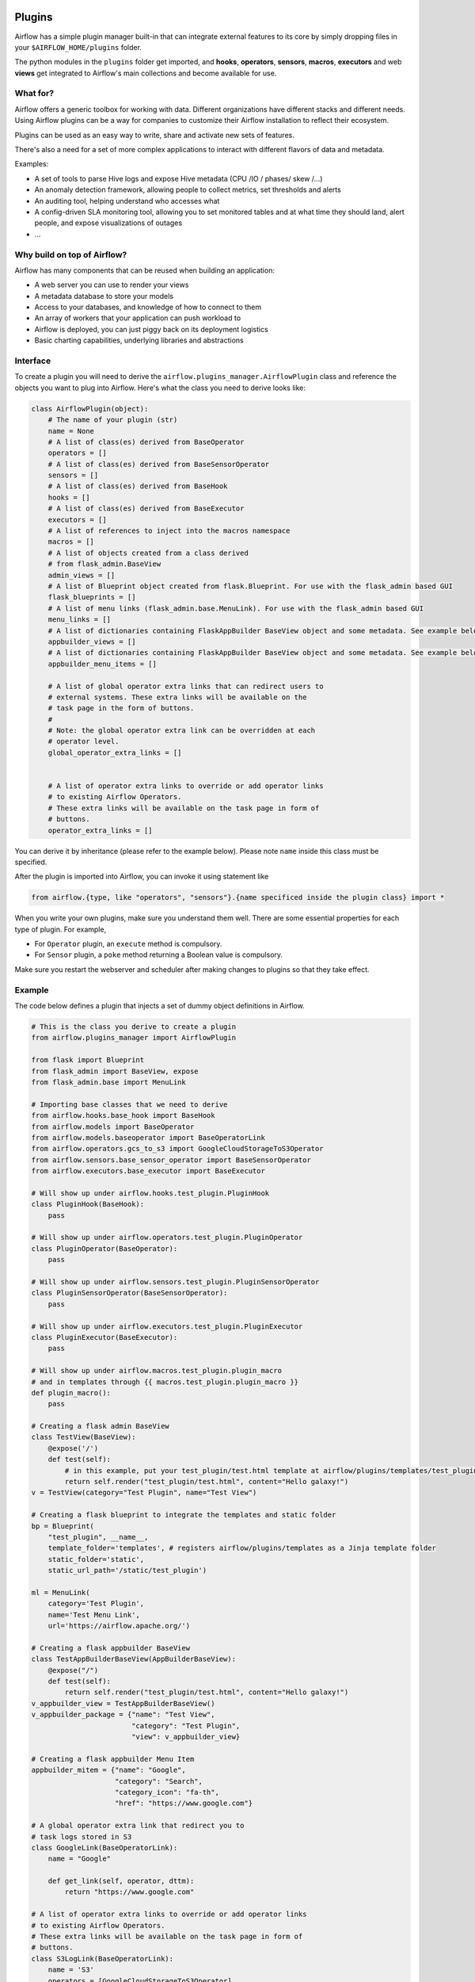  .. Licensed to the Apache Software Foundation (ASF) under one
    or more contributor license agreements.  See the NOTICE file
    distributed with this work for additional information
    regarding copyright ownership.  The ASF licenses this file
    to you under the Apache License, Version 2.0 (the
    "License"); you may not use this file except in compliance
    with the License.  You may obtain a copy of the License at

 ..   http://www.apache.org/licenses/LICENSE-2.0

 .. Unless required by applicable law or agreed to in writing,
    software distributed under the License is distributed on an
    "AS IS" BASIS, WITHOUT WARRANTIES OR CONDITIONS OF ANY
    KIND, either express or implied.  See the License for the
    specific language governing permissions and limitations
    under the License.



Plugins
=======

Airflow has a simple plugin manager built-in that can integrate external
features to its core by simply dropping files in your
``$AIRFLOW_HOME/plugins`` folder.

The python modules in the ``plugins`` folder get imported,
and **hooks**, **operators**, **sensors**, **macros**, **executors** and web **views**
get integrated to Airflow's main collections and become available for use.

What for?
---------

Airflow offers a generic toolbox for working with data. Different
organizations have different stacks and different needs. Using Airflow
plugins can be a way for companies to customize their Airflow installation
to reflect their ecosystem.

Plugins can be used as an easy way to write, share and activate new sets of
features.

There's also a need for a set of more complex applications to interact with
different flavors of data and metadata.

Examples:

* A set of tools to parse Hive logs and expose Hive metadata (CPU /IO / phases/ skew /...)
* An anomaly detection framework, allowing people to collect metrics, set thresholds and alerts
* An auditing tool, helping understand who accesses what
* A config-driven SLA monitoring tool, allowing you to set monitored tables and at what time
  they should land, alert people, and expose visualizations of outages
* ...

Why build on top of Airflow?
----------------------------

Airflow has many components that can be reused when building an application:

* A web server you can use to render your views
* A metadata database to store your models
* Access to your databases, and knowledge of how to connect to them
* An array of workers that your application can push workload to
* Airflow is deployed, you can just piggy back on its deployment logistics
* Basic charting capabilities, underlying libraries and abstractions


Interface
---------

To create a plugin you will need to derive the
``airflow.plugins_manager.AirflowPlugin`` class and reference the objects
you want to plug into Airflow. Here's what the class you need to derive
looks like:


.. code:: python

    class AirflowPlugin(object):
        # The name of your plugin (str)
        name = None
        # A list of class(es) derived from BaseOperator
        operators = []
        # A list of class(es) derived from BaseSensorOperator
        sensors = []
        # A list of class(es) derived from BaseHook
        hooks = []
        # A list of class(es) derived from BaseExecutor
        executors = []
        # A list of references to inject into the macros namespace
        macros = []
        # A list of objects created from a class derived
        # from flask_admin.BaseView
        admin_views = []
        # A list of Blueprint object created from flask.Blueprint. For use with the flask_admin based GUI
        flask_blueprints = []
        # A list of menu links (flask_admin.base.MenuLink). For use with the flask_admin based GUI
        menu_links = []
        # A list of dictionaries containing FlaskAppBuilder BaseView object and some metadata. See example below
        appbuilder_views = []
        # A list of dictionaries containing FlaskAppBuilder BaseView object and some metadata. See example below
        appbuilder_menu_items = []

        # A list of global operator extra links that can redirect users to
        # external systems. These extra links will be available on the
        # task page in the form of buttons.
        #
        # Note: the global operator extra link can be overridden at each
        # operator level.
        global_operator_extra_links = []


        # A list of operator extra links to override or add operator links
        # to existing Airflow Operators.
        # These extra links will be available on the task page in form of
        # buttons.
        operator_extra_links = []

You can derive it by inheritance (please refer to the example below).
Please note ``name`` inside this class must be specified.

After the plugin is imported into Airflow,
you can invoke it using statement like


.. code:: python

    from airflow.{type, like "operators", "sensors"}.{name specificed inside the plugin class} import *


When you write your own plugins, make sure you understand them well.
There are some essential properties for each type of plugin.
For example,

* For ``Operator`` plugin, an ``execute`` method is compulsory.
* For ``Sensor`` plugin, a ``poke`` method returning a Boolean value is compulsory.

Make sure you restart the webserver and scheduler after making changes to plugins so that they take effect.


.. _plugin-example:

Example
-------

The code below defines a plugin that injects a set of dummy object
definitions in Airflow.

.. code:: python

    # This is the class you derive to create a plugin
    from airflow.plugins_manager import AirflowPlugin

    from flask import Blueprint
    from flask_admin import BaseView, expose
    from flask_admin.base import MenuLink

    # Importing base classes that we need to derive
    from airflow.hooks.base_hook import BaseHook
    from airflow.models import BaseOperator
    from airflow.models.baseoperator import BaseOperatorLink
    from airflow.operators.gcs_to_s3 import GoogleCloudStorageToS3Operator
    from airflow.sensors.base_sensor_operator import BaseSensorOperator
    from airflow.executors.base_executor import BaseExecutor

    # Will show up under airflow.hooks.test_plugin.PluginHook
    class PluginHook(BaseHook):
        pass

    # Will show up under airflow.operators.test_plugin.PluginOperator
    class PluginOperator(BaseOperator):
        pass

    # Will show up under airflow.sensors.test_plugin.PluginSensorOperator
    class PluginSensorOperator(BaseSensorOperator):
        pass

    # Will show up under airflow.executors.test_plugin.PluginExecutor
    class PluginExecutor(BaseExecutor):
        pass

    # Will show up under airflow.macros.test_plugin.plugin_macro
    # and in templates through {{ macros.test_plugin.plugin_macro }}
    def plugin_macro():
        pass

    # Creating a flask admin BaseView
    class TestView(BaseView):
        @expose('/')
        def test(self):
            # in this example, put your test_plugin/test.html template at airflow/plugins/templates/test_plugin/test.html
            return self.render("test_plugin/test.html", content="Hello galaxy!")
    v = TestView(category="Test Plugin", name="Test View")

    # Creating a flask blueprint to integrate the templates and static folder
    bp = Blueprint(
        "test_plugin", __name__,
        template_folder='templates', # registers airflow/plugins/templates as a Jinja template folder
        static_folder='static',
        static_url_path='/static/test_plugin')

    ml = MenuLink(
        category='Test Plugin',
        name='Test Menu Link',
        url='https://airflow.apache.org/')

    # Creating a flask appbuilder BaseView
    class TestAppBuilderBaseView(AppBuilderBaseView):
        @expose("/")
        def test(self):
            return self.render("test_plugin/test.html", content="Hello galaxy!")
    v_appbuilder_view = TestAppBuilderBaseView()
    v_appbuilder_package = {"name": "Test View",
                            "category": "Test Plugin",
                            "view": v_appbuilder_view}

    # Creating a flask appbuilder Menu Item
    appbuilder_mitem = {"name": "Google",
                        "category": "Search",
                        "category_icon": "fa-th",
                        "href": "https://www.google.com"}

    # A global operator extra link that redirect you to
    # task logs stored in S3
    class GoogleLink(BaseOperatorLink):
        name = "Google"

        def get_link(self, operator, dttm):
            return "https://www.google.com"

    # A list of operator extra links to override or add operator links
    # to existing Airflow Operators.
    # These extra links will be available on the task page in form of
    # buttons.
    class S3LogLink(BaseOperatorLink):
        name = 'S3'
        operators = [GoogleCloudStorageToS3Operator]

        def get_link(self, operator, dttm):
            return 'https://s3.amazonaws.com/airflow-logs/{dag_id}/{task_id}/{execution_date}'.format(
                dag_id=operator.dag_id,
                task_id=operator.task_id,
                execution_date=dttm,
            )


    # Defining the plugin class
    class AirflowTestPlugin(AirflowPlugin):
        name = "test_plugin"
        operators = [PluginOperator]
        sensors = [PluginSensorOperator]
        hooks = [PluginHook]
        executors = [PluginExecutor]
        macros = [plugin_macro]
        admin_views = [v]
        flask_blueprints = [bp]
        menu_links = [ml]
        appbuilder_views = [v_appbuilder_package]
        appbuilder_menu_items = [appbuilder_mitem]
        global_operator_extra_links = [GoogleLink(),]
        operator_extra_links = [S3LogLink(), ]


Note on role based views
------------------------

Airflow 1.10 introduced role based views using FlaskAppBuilder. You can configure which UI is used by setting
rbac = True. To support plugin views and links for both versions of the UI and maintain backwards compatibility,
the fields appbuilder_views and appbuilder_menu_items were added to the AirflowTestPlugin class.


Plugins as Python packages
--------------------------

It is possible to load plugins via `setuptools entrypoint <https://packaging.python.org/guides/creating-and-discovering-plugins/#using-package-metadata>`_ mechanism. To do this link
your plugin using an entrypoint in your package. If the package is installed, airflow
will automatically load the registered plugins from the entrypoint list.

_Note_: Neither the entrypoint name (eg, `my_plugin`) nor the name of the
plugin class will contribute towards the module and class name of the plugin
itself. The structure is determined by
`airflow.plugins_manager.AirflowPlugin.name` and the class name of the plugin
component with the pattern `airflow.{component}.{name}.{component_class_name}`.

.. code-block:: python

    # my_package/my_plugin.py
    from airflow.plugins_manager import AirflowPlugin
    from airflow.models import BaseOperator
    from airflow.hooks.base_hook import BaseHook

    class MyOperator(BaseOperator):
      pass

    class MyHook(BaseHook):
      pass

    class MyAirflowPlugin(AirflowPlugin):
      name = 'my_namespace'
      operators = [MyOperator]
      hooks = [MyHook]


.. code-block:: python

    from setuptools import setup

    setup(
        name="my-package",
        ...
        entry_points = {
            'airflow.plugins': [
                'my_plugin = my_package.my_plugin:MyAirflowPlugin'
            ]
        }
    )


This will create a hook, and an operator accessible at:
 - `airflow.hooks.my_namespace.MyHook`
 - `airflow.operators.my_namespace.MyOperator`
